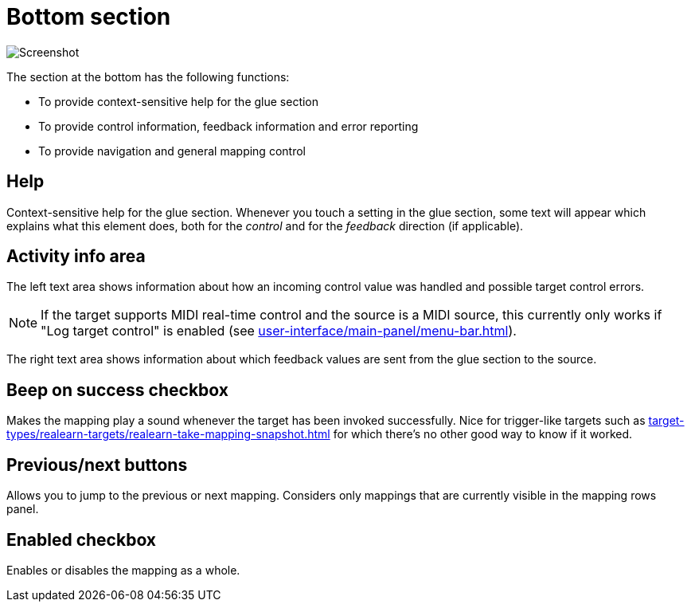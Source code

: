 = Bottom section

image:realearn/screenshots/mapping-panel-bottom.png[Screenshot]

The section at the bottom has the following functions:

- To provide context-sensitive help for the glue section
- To provide control information, feedback information and error reporting
- To provide navigation and general mapping control

== Help

Context-sensitive help for the glue section.
Whenever you touch a setting in the glue section, some text will appear which explains what this element does, both for the _control_ and for the
_feedback_ direction (if applicable).

== Activity info area

The left text area shows information about how an incoming control value was handled and possible target control errors.

NOTE: If the target supports MIDI real-time control and the source is a MIDI source, this currently only works if "Log target control" is enabled (see xref:user-interface/main-panel/menu-bar.adoc#logging-menu[]).

The right text area shows information about which feedback values are sent from the glue section to the source.

[#beep-on-success]
== Beep on success checkbox

Makes the mapping play a sound whenever the target has been invoked successfully.
Nice for trigger-like targets such as xref:target-types/realearn-targets/realearn-take-mapping-snapshot.adoc#realearn-take-mapping-snapshot[] for which there's no other good way to know if it worked.

[#previous-next-mapping]
== Previous/next buttons

Allows you to jump to the previous or next mapping.
Considers only mappings that are currently visible in the mapping rows panel.

[#enabled]
== Enabled checkbox

Enables or disables the mapping as a whole.
